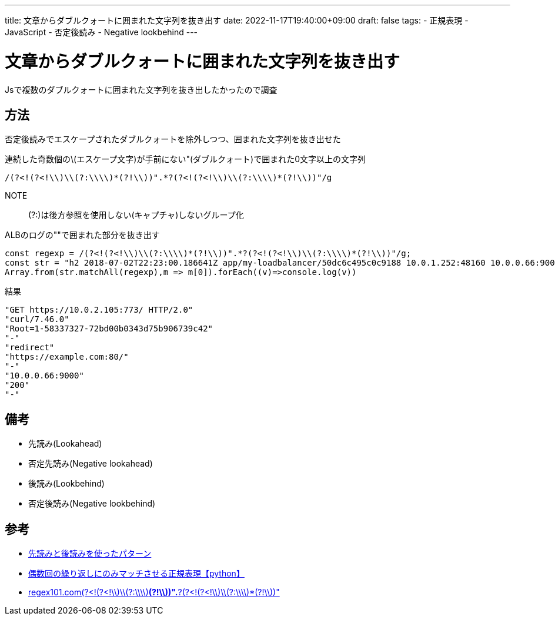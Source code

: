 ---
title: 文章からダブルクォートに囲まれた文字列を抜き出す
date: 2022-11-17T19:40:00+09:00
draft: false
tags:
  - 正規表現
  - JavaScript
  - 否定後読み
  - Negative lookbehind
---

= 文章からダブルクォートに囲まれた文字列を抜き出す

Jsで複数のダブルクォートに囲まれた文字列を抜き出したかったので調査

== 方法

否定後読みでエスケープされたダブルクォートを除外しつつ、囲まれた文字列を抜き出せた

.連続した奇数個の\(エスケープ文字)が手前にない"(ダブルクォート)で囲まれた0文字以上の文字列
[source,txt]
----
/(?<!(?<!\\)\\(?:\\\\)*(?!\\))".*?(?<!(?<!\\)\\(?:\\\\)*(?!\\))"/g
----

NOTE:: (?:)は後方参照を使用しない(キャプチャ)しないグループ化

.ALBのログの""で囲まれた部分を抜き出す
[source,js]
----
const regexp = /(?<!(?<!\\)\\(?:\\\\)*(?!\\))".*?(?<!(?<!\\)\\(?:\\\\)*(?!\\))"/g;
const str = "h2 2018-07-02T22:23:00.186641Z app/my-loadbalancer/50dc6c495c0c9188 10.0.1.252:48160 10.0.0.66:9000 0.000 0.002 0.000 200 200 5 257 \"GET https://10.0.2.105:773/ HTTP/2.0\" \"curl/7.46.0\" ECDHE-RSA-AES128-GCM-SHA256 TLSv1.2 arn:aws:elasticloadbalancing:us-east-2:123456789012:targetgroup/my-targets/73e2d6bc24d8a067 \"Root=1-58337327-72bd00b0343d75b906739c42\" \"-\" \"-\" 1 2018-07-02T22:22:48.364000Z \"redirect\" \"https://example.com:80/\" \"-\" \"10.0.0.66:9000\" \"200\" \"-\" \"-\""
Array.from(str.matchAll(regexp),m => m[0]).forEach((v)=>console.log(v))
----

.結果
[source,console]
----
"GET https://10.0.2.105:773/ HTTP/2.0"
"curl/7.46.0"
"Root=1-58337327-72bd00b0343d75b906739c42"
"-"
"redirect"
"https://example.com:80/"
"-"
"10.0.0.66:9000"
"200"
"-"
----

== 備考

* 先読み(Lookahead)
* 否定先読み(Negative lookahead)
* 後読み(Lookbehind)
* 否定後読み(Negative lookbehind)

== 参考

* https://www.javadrive.jp/regex-basic/writing/index2.html#section3[先読みと後読みを使ったパターン]
* https://qiita.com/shimajiroxyz/items/84e0d934b1127cff0ab2[偶数回の繰り返しにのみマッチさせる正規表現【python】]
* https://regex101.com/r/NRRC0P/1[regex101.com(?<!(?<!\\)\\(?:\\\\)*(?!\\))".*?(?<!(?<!\\)\\(?:\\\\)*(?!\\))"]

